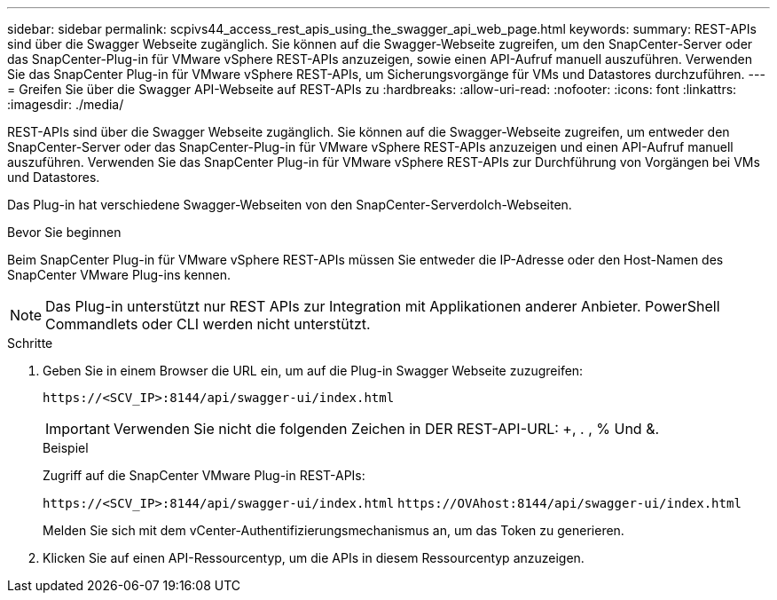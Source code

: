 ---
sidebar: sidebar 
permalink: scpivs44_access_rest_apis_using_the_swagger_api_web_page.html 
keywords:  
summary: REST-APIs sind über die Swagger Webseite zugänglich. Sie können auf die Swagger-Webseite zugreifen, um den SnapCenter-Server oder das SnapCenter-Plug-in für VMware vSphere REST-APIs anzuzeigen, sowie einen API-Aufruf manuell auszuführen. Verwenden Sie das SnapCenter Plug-in für VMware vSphere REST-APIs, um Sicherungsvorgänge für VMs und Datastores durchzuführen. 
---
= Greifen Sie über die Swagger API-Webseite auf REST-APIs zu
:hardbreaks:
:allow-uri-read: 
:nofooter: 
:icons: font
:linkattrs: 
:imagesdir: ./media/


[role="lead"]
REST-APIs sind über die Swagger Webseite zugänglich. Sie können auf die Swagger-Webseite zugreifen, um entweder den SnapCenter-Server oder das SnapCenter-Plug-in für VMware vSphere REST-APIs anzuzeigen und einen API-Aufruf manuell auszuführen. Verwenden Sie das SnapCenter Plug-in für VMware vSphere REST-APIs zur Durchführung von Vorgängen bei VMs und Datastores.

Das Plug-in hat verschiedene Swagger-Webseiten von den SnapCenter-Serverdolch-Webseiten.

.Bevor Sie beginnen
Beim SnapCenter Plug-in für VMware vSphere REST-APIs müssen Sie entweder die IP-Adresse oder den Host-Namen des SnapCenter VMware Plug-ins kennen.


NOTE: Das Plug-in unterstützt nur REST APIs zur Integration mit Applikationen anderer Anbieter. PowerShell Commandlets oder CLI werden nicht unterstützt.

.Schritte
. Geben Sie in einem Browser die URL ein, um auf die Plug-in Swagger Webseite zuzugreifen:
+
`\https://<SCV_IP>:8144/api/swagger-ui/index.html`

+

IMPORTANT: Verwenden Sie nicht die folgenden Zeichen in DER REST-API-URL: +, . , % Und &.

+
.Beispiel
Zugriff auf die SnapCenter VMware Plug-in REST-APIs:

+
`\https://<SCV_IP>:8144/api/swagger-ui/index.html`
`\https://OVAhost:8144/api/swagger-ui/index.html`

+
Melden Sie sich mit dem vCenter-Authentifizierungsmechanismus an, um das Token zu generieren.

. Klicken Sie auf einen API-Ressourcentyp, um die APIs in diesem Ressourcentyp anzuzeigen.

